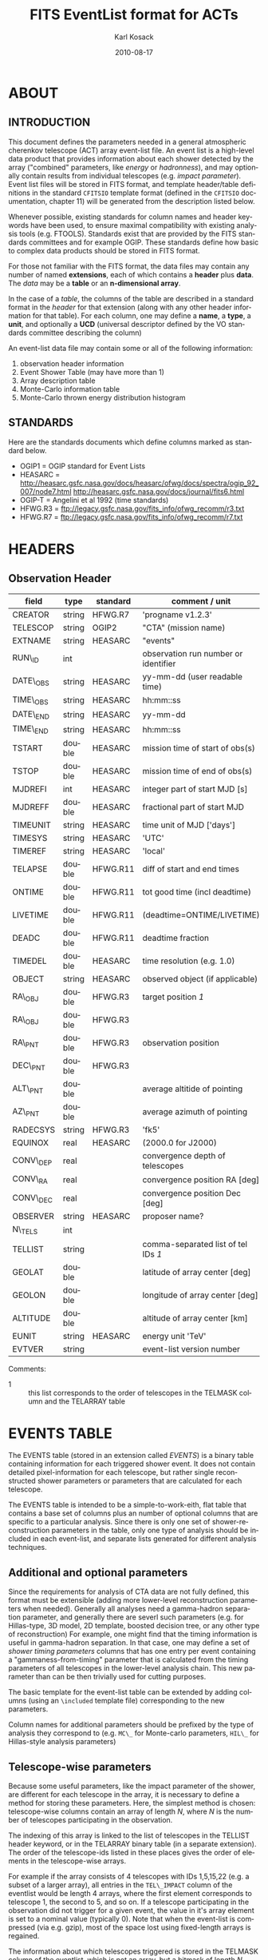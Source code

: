#+Title:     FITS EventList format for ACTs
#+DATE:      2010-08-17
#+AUTHOR:    Karl Kosack
#+EMAIL:     kosack@gmail.com
#+DESCRIPTION: general list of required information for CTA event lists 
#+KEYWORDS: 
#+LANGUAGE:  en
#+OPTIONS:   H:3 num:t toc:2 \n:nil @:t ::t |:t ^:t -:t f:t *:t TeX:t LaTeX:t skip:t d:nil tags:not-in-toc
#+STARTUP: hidestars

* ABOUT
** INTRODUCTION 

   This document defines the parameters needed in a general
   atmospheric cherenkov telescope (ACT) array event-list file. An
   event list is a high-level data product that provides information
   about each shower detected by the array ("combined" parameters,
   like /energy/ or /hadronness/), and may optionally contain results
   from individual telescopes (e.g. /impact parameter/).  Event list
   files will be stored in FITS format, and template header/table
   definitions in the standard =CFITSIO= template format (defined in
   the =CFITSIO= documentation, chapter 11) will be generated from the
   description listed below.

   Whenever possible, existing standards for column names and header
   keywords have been used, to ensure maximal compatibility with
   existing analysis tools (e.g. FTOOLS). Standards exist that are
   provided by the FITS standards committees and for example
   OGIP. These standards define how basic to complex data products
   should be stored in FITS format. 

   For those not familiar with the FITS format, the data files may
   contain any number of named *extensions*, each of which contains a
   *header* plus *data*. The /data/ may be a *table* or an
   *n-dimensional array*.  

   In the case of a /table/, the columns of the table are described in
   a standard format in the /header/ for that extension (along with any
   other header information for that table).  For each column, one may
   define a *name*, a *type*, a *unit*, and optionally a *UCD*
   (universal descriptor defined by the VO standards committee
   describing the column)

   An event-list data file may contain some or all of the following
   information:

    1. observation header information
    2. Event Shower Table (may have more than 1)
    3. Array description table
    4. Monte-Carlo information table
    5. Monte-Carlo thrown energy distribution histogram 
       
** STANDARDS

   Here are the standards documents which define columns marked as
   standard below. 

   - OGIP1 = OGIP standard for Event Lists
   - HEASARC =
     http://heasarc.gsfc.nasa.gov/docs/heasarc/ofwg/docs/spectra/ogip_92_007/node7.html
     http://heasarc.gsfc.nasa.gov/docs/journal/fits6.html
   - OGIP-T = Angelini et al 1992 (time standards)
   - HFWG.R3 = ftp://legacy.gsfc.nasa.gov/fits_info/ofwg_recomm/r3.txt
   - HFWG.R7 = ftp://legacy.gsfc.nasa.gov/fits_info/ofwg_recomm/r7.txt
     
* HEADERS
** Observation Header
   |-----------+--------+----------+--------------------------------------|
   | field     | type   | standard | comment / unit                       |
   |-----------+--------+----------+--------------------------------------|
   | CREATOR   | string | HFWG.R7  | 'progname v1.2.3'                    |
   | TELESCOP  | string | OGIP2    | "CTA" (mission name)                 |
   | EXTNAME   | string | HEASARC  | "events"                             |
   | RUN\_ID   | int    |          | observation run number or identifier |
   | DATE\_OBS | string | HEASARC  | yy-mm-dd  (user readable time)       |
   | TIME\_OBS | string | HEASARC  | hh:mm::ss                            |
   | DATE\_END | string | HEASARC  | yy-mm-dd                             |
   | TIME\_END | string | HEASARC  | hh:mm::ss                            |
   |-----------+--------+----------+--------------------------------------|
   | TSTART    | double | HEASARC  | mission time of start of obs(s)      |
   | TSTOP     | double | HEASARC  | mission time of end of obs(s)        |
   | MJDREFI   | int    | HEASARC  | integer part of start MJD [s]        |
   | MJDREFF   | double | HEASARC  | fractional part of start MJD         |
   | TIMEUNIT  | string | HEASARC  | time unit of MJD  ['days']           |
   | TIMESYS   | string | HEASARC  | 'UTC'                                |
   | TIMEREF   | string | HEASARC  | 'local'                              |
   | TELAPSE   | double | HFWG.R11 | diff of start and end times          |
   | ONTIME    | double | HFWG.R11 | tot good time (incl deadtime)        |
   | LIVETIME  | double | HFWG.R11 | (deadtime=ONTIME/LIVETIME)           |
   | DEADC     | double | HFWG.R11 | deadtime fraction                    |
   | TIMEDEL   | double | HEASARC  | time resolution (e.g. 1.0)           |
   |-----------+--------+----------+--------------------------------------|
   | OBJECT    | string | HEASARC  | observed object (if applicable)      |
   | RA\_OBJ   | double | HFWG.R3  | target position /1/                  |
   | RA\_OBJ   | double | HFWG.R3  |                                      |
   | RA\_PNT   | double | HFWG.R3  | observation position                 |
   | DEC\_PNT  | double | HFWG.R3  |                                      |
   | ALT\_PNT  | double |          | average altitide of pointing         |
   | AZ\_PNT   | double |          | average azimuth of pointing          |
   | RADECSYS  | string | HFWG.R3  | 'fk5'                                |
   | EQUINOX   | real   | HEASARC  | (2000.0 for J2000)                   |
   | CONV\_DEP | real   |          | convergence depth of telescopes      |
   | CONV\_RA  | real   |          | convergence position RA [deg]        |
   | CONV\_DEC | real   |          | convergence position Dec [deg]       |
   | OBSERVER  | string | HEASARC  | proposer name?                       |
   |-----------+--------+----------+--------------------------------------|
   | N\_TELS   | int    |          |                                      |
   | TELLIST   | string |          | comma-separated list of tel IDs /1/  |
   | GEOLAT    | double |          | latitude of array center [deg]       |
   | GEOLON    | double |          | longitude of array center [deg]      |
   | ALTITUDE  | double |          | altitude of array center [km]        |
   |-----------+--------+----------+--------------------------------------|
   | EUNIT     | string | HEASARC  | energy unit 'TeV'                    |
   |-----------+--------+----------+--------------------------------------|
   | EVTVER    | string |          | event-list version number            |
   |-----------+--------+----------+--------------------------------------|

   Comments: 
   - 1 :: this list corresponds to the order of telescopes in the TELMASK
     column and the TELARRAY table


* EVENTS TABLE 

The EVENTS table (stored in an extension called /EVENTS/) is a binary
table containing information for each triggered shower event. It does
not contain detailed pixel-information for each telescope, but rather
single reconstructed shower parameters or parameters that are
calculated for each telescope. 

The EVENTS table is intended to be a simple-to-work-eith, flat table
that contains a base set of columns plus an number of optional columns
that are specific to a particular analysis.  Since there is only one
set of shower-reconstruction parameters in the table, only one type of
analysis should be included in each event-list, and separate lists
generated for different analysis techniques.

** Additional and optional parameters
 
   Since the requirements for analysis of CTA data are not fully
   defined, this format must be extensible (adding more lower-level
   reconstruction parameters when needed). Generally all analyses need
   a gamma-hadron separation parameter, and generally there are severl
   such parameters (e.g. for Hillas-type, 3D model, 2D template,
   boosted decision tree, or any other type of reconstruction) For
   example, one might find that the timing information is useful in
   gamma-hadron separation. In that case, one may define a set of /shower
   timing parameters/ columns that has one entry per event containing a
   "gammaness-from-timing" parameter that is calculated from the
   timing parameters of all telescopes in the lower-level analysis
   chain. This new parameter than can be then trivially used for
   cutting purposes.

   The basic template for the event-list table can be extended by
   adding columns (using an ~\included~ template file) corresponding
   to the new parameters. 

   Column names for additional parameters should be prefixed by the
   type of analysis they correspond to (e.g. ~MC\_~ for Monte-carlo
   parameters, ~HIL\_~ for Hillas-style analysis parameters)
   

** Telescope-wise parameters

   Because some useful parameters, like the impact parameter of the
   shower, are different for each telescope in the array, it is
   necessary to define a method for storing these parameters.  Here,
   the simplest method is chosen: telescope-wise columns contain an
   array of length /N/, where /N/ is the number of telescopes
   participating in the observation.

   The indexing of this array is linked to the list of telescopes in
   the TELLIST header keyword, or in the TELARRAY binary table (in a
   separate extension). The order of the telescope-ids listed in these
   places gives the order of elements in the telescope-wise arrays. 

   For example if the array consists of 4 telescopes with IDs
   1,5,15,22 (e.g. a subset of a larger array), all entries in
   the ~TEL\_IMPACT~ column of the eventlist would be length 4 arrays,
   where the first element corresponds to telescope 1, the second to
   5, and so on.   If a telescope participating in the observation did
   not trigger for a given event, the value in it's array element is
   set to a nominal value (typically 0).  Note that when the event-list is
   compressed (via e.g. gzip), most of the space lost using
   fixed-length arrays is regained.

   The information about which telescopes triggered is stored in the
   TELMASK column of the eventlist, which is not an array, but a
   bitmask of length /N/, with the same telescope ordering. Using this
   bitmask, it is trivial to extract the values for triggered
   telescopes from the telescope-wise columns. 

   For example, using a vector-based language like Python (or e.g. IDL), the
   following can be used to extract the average impact parameter for
   telescope 15:
   
   #+BEGIN_SRC python
     eventlist = pyfits.open("evfile.fits")['EVENTS']
     impacts = eventlist.data.field("TEL_IMPACT")
     mask = eventlist.data.field("TELMASK")
     
     telindex = 2 # corresponding to telid 15 in this example
     telimpact = impacts[telindex] # just the values for tel 15
     telmask = mask[telindex]      # which of these are triggers for tel 15
     avg = numpy.average( telimpact[telmask] )
   #+END_SRC

** EVENTS table details:
*** BASE SHOWER PARAMETERS
    
    The base parameters should always be in every event-list file,
    regardless of what reconstruction technique produced the
    list. They contain temporal, spatial, energetic, and trigger information

   |-------------+---------+----------+----------------------------------------|
   | field       | type    | standard | comment                                |
   |-------------+---------+----------+----------------------------------------|
   | EVENT\_ID   | uint    |          | event number                           |
   | TIME        | double  | OGIP1    | timestamp of event, elapsed time (1)   |
   | TLIVE       | double  |          | timestamp of event (livetime so far)   |
   |-------------+---------+----------+----------------------------------------|
   | MULTIP      | short   |          | multiplicity of tels used in recon /3/ |
   | TELMASK     | bitmask |          | bit pattern of triggered tels          |
   |-------------+---------+----------+----------------------------------------|
   | RA          | real    | OGIP1    | reconstructed position RA              |
   | DEC         | real    | OGIP1    | reconstructed position DEC             |
   | DIR\_ERR    | double  |          | measure of error in position           |
   | DETX        | double  |          | tangential coord in nominal sys        |
   | DETY        | double  |          | tangential coord in nominal sys        |
   | ALT         | double  |          | event altitude /2/                     |
   | AZ          | double  |          | event azimuth  /2/                     |
   | ALT\_PNT    | double  |          | pointing altitude, for convenience     |
   | AZ\_PNT     | double  |          | pointing azimuth, for convenience      |
   | COREX       | double  |          | position on ground (M)                 |
   | COREY       | double  |          | position on ground (M)                 |
   | CORE\_ERR   | double  |          | error on core reconstruction (M)       |
   | XMAX        | double  |          | position of shower max (M)             |
   | XMAX\_ERR   | double  |          | error on showermax                     |
   |-------------+---------+----------+----------------------------------------|
   | ENERGY      | real    | OGIP1    | shower energy (TeV)                    |
   | ENERGY\_ERR | double  |          | error on energy                        |
   |-------------+---------+----------+----------------------------------------|

    Comments:
    - 2 :: ALT and AZ can be stored here for simplicity, or you can let the
       user calculate them from the RA/DEC + TIME information...
    - 3 :: In the OGIP memo, TIME is defined in "seconds" stored as a
       double. Is this an MJD? That would make the most sense, but may
       not be precise enough.
    - 4 :: the question here is how much to split this up. A flat table is
       easier and faster, but multiple sub-tables are more
       flexible. What is shown above seems a fairly good balance
       between the two.  The only parameter that may be redundant
       between each reconstuction type is the time (all other
       parameters are reconstruction-specific)
    - 5 :: Of course may have more than one of these base shower parameter
       tables for each event list (one for each type of
       reconstruction!) So may need the extention name to be something
       containing a reconstruction type (SHOWER-HILLAS, SHOWER-M3D) or
       something...
    - 6 :: need the RADECSYS and EQUINOX keywords in the header of this
       table
       
*** GAMMA-HADRON SEPARATION PARAMETERS

    Since VHE gamma-ray data are dominated by backround events caused
    by cosmic ray (hadronic) induced air showers, no list of events is
    ever purely gamma-rays. Therefore it is necessary to have some
    sort of gamma-hadron separation parameter, on which cuts can be
    made to reduce the hadronic background. Since there are many
    techniques for doing this, and since these cuts can also be
    optimized for different energy ranges, it us useful to store one
    or more "hadronness" parameters in the event-list. This allows
    analyses optimized for multiple energy ranges and source
    strengths to be used with a single event list. 

    The simplest parametrization of an air-shower event is a
    moment-analysis of cleaned shower images (the resulting set of
    moments are known as the Hillas parameters
    [TODO:citation]). In a Hillas-parameter based analysis, the
    gamma-hadron separation parameter is usualy a combination of the
    /mean-reduced-scaled-width/ and /mean-reduced-scaled-lenght/
    parameters (defined in e.g. [TODO: cite]).  
    
    The following gives examples of parameters that may be included in
    an event list for several types of gamma-hadron separation
    techniques (Hillas-style,  2D Model template, and 3D model). In
    each case, a prefix for the analysis type is appended, to avoid
    conflicting column names.  Alternately, one could stipulate that
    all analyses provide a "HADRONNESS" value in a defined range.

**** HILLAS PARAMETER COLUMNS
    |---------------+--------+----------+--------------------|
    | field         | type   | standard | comment            |
    |---------------+--------+----------+--------------------|
    | HIL\_MSW      | double |          | mean scaled width  |
    | HIL\_MSL      | double |          | mean scaled length |
    | HIL\_MSW\_ERR | double |          | error on MSW       |
    | HIL\_MSL\_ERR | double |          | error on MSL       |
    |---------------+--------+----------+--------------------|
	
**** MODEL PARAMETER COLUMNS
    |---------------+--------+----------+----------------------------------|
    | field         | type   | standard | comment                          |
    |---------------+--------+----------+----------------------------------|
    | LIKELIHD      | double |          | likelihood for being a gamma-ray |
    | likelihoodErr | double |          | error on likelihood              |
    | ...           |        |          |                                  |
    |---------------+--------+----------+----------------------------------|

**** Telescope-wise parameters

     As mentioned earlier, some parameters are specific to each
     telescope. For generating response matrices, for example, one
     needs the impact parameter of a shower with respect to each
     telescope. Although in principle this could be calucalted from
     the telescope location and shower reconstruction parameters, it
     is a relatively complex computation, involving a number of
     coordinate transformations. For this reason, it is easiest to
     have impact parameters pre-calculated and proved in the
     event-list. 

|-------------+-----------+----------+------------------------------------------|
| field       | type      | standard | comment                                  |
|-------------+-----------+----------+------------------------------------------|
| TEL\_IMPACT | double[N] |          | impact parameter of shower with each tel |
|-------------+-----------+----------+------------------------------------------|

     For a particuar analysis (E.g. a Hillas-style analysis), one may
     also store other useful per-telescope parameters, such as the
     non-reduced Hillas parameters (LENGTH, WIDTH, SIZE, ASYMMETRY,
     etc). These can be used for reconstruction the shower's geometry
     or energy for example. 

|-------------+-----------+----------+------------------------------------------|
| field       | type      | standard | comment                                  |
|-------------+-----------+----------+------------------------------------------|
| TEL\_IMPACT | double[N] |          | impact parameter of shower with each tel |
|-------------+-----------+----------+------------------------------------------|


*** MONTE-CARLO SHOWER PARAMETERS
   |-------------+--------+----------+-------------------------------------------|
   | field       | type   | standard | comment                                   |
   |-------------+--------+----------+-------------------------------------------|
   | MC\_EVENTID  | uint   |          | event number from simulation              |
   | MC\_SHOWERID | uint   |          | shower id from simulation                 |
   | MC\_PRIMID   | uint   |          | type of primary particle                  |
   | MC\_ENERGY   | double |          | true energy                               |
   | MC\_ALT      | double |          | true direction                            |
   | MC\_AZ       | double |          | true direction                            |
   | MC\_XMAX     | double |          | true showerMax [g/cm^2]                   |
   | MC\_COREX    | double |          | true core X pos of shower axis            |
   | MC\_COREY    | double |          | true core Y pos of shower axis            |
   | MC\_FIRSTINT | double |          | height of first interaction [m]           |
   | MC\_XSTART   | double |          | atmos. depth of first interaction [g/cm2] |
   |-------------+--------+----------+-------------------------------------------|

    Comments:
    1. May also need simulation "combined" timing parameters here or
       in a separate table.

*** SHOWER TIMING PARAMETERS (TBD)
    Timing parameters that are not telescope-specific
    (e.g. average-velocity? Who knows. It may be in the end just a
    "gammaness" parameter of how well the shower matches the timing
    characteristics of a hadon vs gamma)
   |---------+------+----------+--------------|
   | field   | type | standard | comment      |
   |---------+------+----------+--------------|
   | EVENTID | uint |          | event number |
   |         |      |          |              |
    
* ARRAY CONFIGURATION INFORMATION

** TELESCOPE TABLE (one entry per telescope)

   This is optional information (mostly needed by the low-level
   analysis), but is useful to include here (and doesn't take up much
   space). It can be used for example for visualization purposes or for
   identifying different array configurations in detail

   |------------+--------+----------+----------------------------------|
   | field      | type   | standard | comment / unit                   |
   |------------+--------+----------+----------------------------------|
   | TELID      | int    |          | telescope number                 |
   | TELCLASS   | string |          | telescope type (HESS, CTA1,) /1/ |
   | TELPOSX    | double |          | x pos rel to center of array (M) |
   | TELPOSY    | double |          | y pos rel to center of array (M) |
   | TELPOSZ    | double |          | z (height) of telescope (M)      |
   | TELFOV     | double |          | fov in deg                       |
   | TELMIRAREA | double |          | mirror area (m^2)                |
   | TELCAMAREA | double |          | camera area m^2                  |
   | TELFNUM    | double |          | F-number or focal length         |
   |------------+--------+----------+----------------------------------|

* MONTE-CARLO INFORMATION TABLES
** MCINFO table
** MCENERGY table
* Implemetation notes
** Storage of pointing information
*** Run-wise
*** Globally
** Keyword names
   in FITS, keyword names may only be 8 characters long, so this
   should be taken into account when defining this format in the
   template files.
*** Hierarchical keywords
    The latest FITS standards support the usage of Hiarachical
    keywords (e.g. ARRAY.LOCATION.ALT). These could be used to
    simplify some of the header information
** long strings in headers
   Now supported by FITS and =CFITSIO= (see the =fits\\_*\\_key\\_longstr()=
   functions). The =CFITSIO= routines will automatically combine
   "continued" keywords into a single long string, overcomeing the
   68-character limit for single key/values. They are stored in the FITS
   header as:

   : KEYWORD = 'this is a test of long strings. It can&'
   : CONTINUE= 'continue over multiple&'
   : CONTINUE= 'lines using the CONTINUE keyword'
   
** Units
   Units are defined for tables using the TUNITn keyword in the table
   definition, and for header values should be encoded in brackets as the
   first token of the comment string: e.g.
   
   : LAMBDA =                  5400.0 / [angstrom] this is the wavelength
   
   

